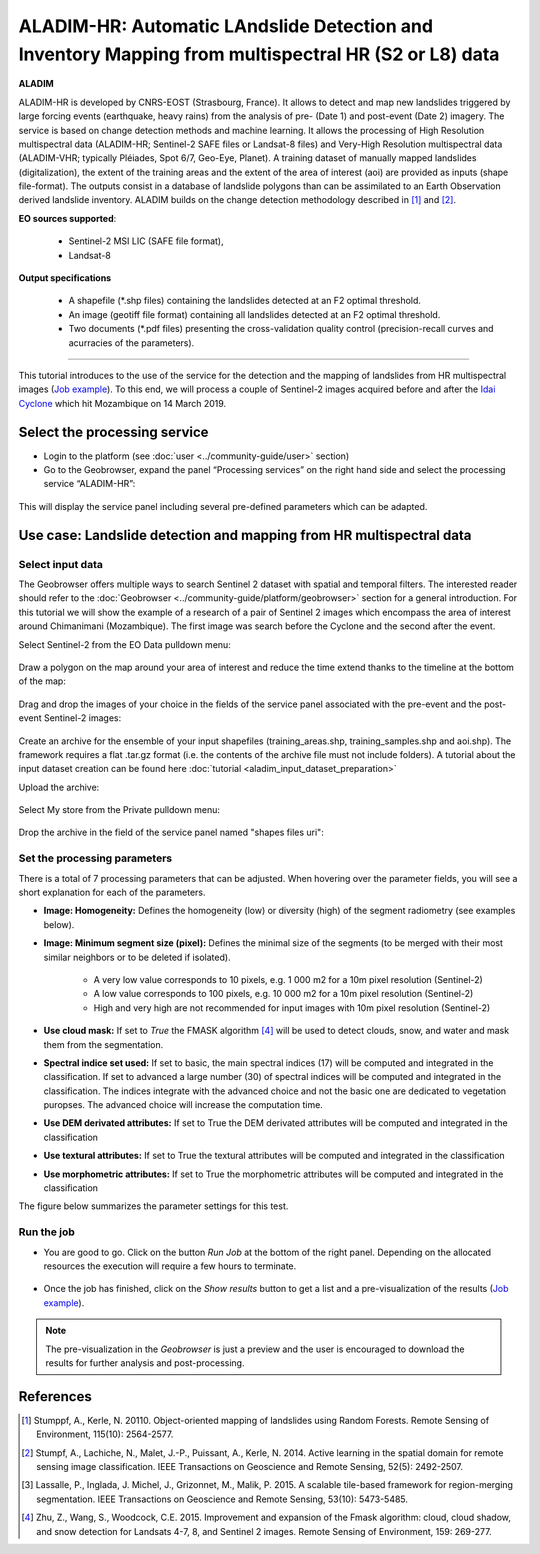 ALADIM-HR: Automatic LAndslide Detection and Inventory Mapping from multispectral HR (S2 or L8) data
~~~~~~~~~~~~~~~~~~~~~~~~~~~~~~~~~~~~~~~~~~~~~~~~~~~~~~~~~~~~~~~~~~~~~~~~~~~~~~~~~~~~~~~~~~~~~~~~~~~~

.. image:: assets/tuto_aladim_icon.png 


**ALADIM**

ALADIM-HR is developed by CNRS-EOST (Strasbourg, France). It allows to detect and map new landslides triggered by large forcing events (earthquake, heavy rains) from the analysis of pre- (Date 1) and post-event (Date 2) imagery. The service is based on change detection methods and machine learning. It allows the processing of High Resolution multispectral data (ALADIM-HR; Sentinel-2 SAFE files or Landsat-8 files) and Very-High Resolution multispectral data (ALADIM-VHR; typically Pléiades, Spot 6/7, Geo-Eye, Planet). A training dataset of manually mapped landslides (digitalization), the extent of the training areas and the extent of the area of interest (aoi) are provided as inputs (shape file-format). The outputs consist in a database of landslide polygons than can be assimilated to an Earth Observation derived landslide inventory. ALADIM builds on the change detection methodology described in [1]_ and [2]_.

**EO sources supported**:

    - Sentinel-2 MSI LIC (SAFE file format),
    - Landsat-8
    
**Output specifications**

    - A shapefile (*.shp files) containing the landslides detected at an F2 optimal threshold.
    - An image (geotiff file format) containing all landslides detected at an F2 optimal threshold.
    - Two documents (*.pdf files) presenting the cross-validation quality control (precision-recall curves and acurracies of the parameters).

-----

This tutorial introduces to the use of the service for the detection and the mapping of landslides from HR multispectral images (`Job example`_). To this end, we will process a couple of Sentinel-2 images acquired before and after the `Idai Cyclone`_ which hit Mozambique on 14 March 2019.

.. _`Idai Cyclone`: https://en.wikipedia.org/wiki/Cyclone_Idai

Select the processing service
=============================

* Login to the platform (see :doc:`user <../community-guide/user>` section)

* Go to the Geobrowser, expand the panel “Processing services” on the right hand side and select the processing service “ALADIM-HR”:

.. figure:: assets/aladimHR_tuto_img1.png
	:figclass: align-center
        :width: 750px
        :align: center

This will display the service panel including several pre-defined parameters which can be adapted.

.. figure:: assets/aladimHR_tuto_img2.png
	:figclass: align-center
        :width: 750px
        :align: center

Use case: Landslide detection and mapping from HR multispectral data
====================================================================

Select input data
-----------------

The Geobrowser offers multiple ways to search Sentinel 2 dataset with spatial and temporal filters. The interested reader should refer to the :doc:`Geobrowser <../community-guide/platform/geobrowser>` section for a general introduction. 
For this tutorial we will show the example of a research of a pair of Sentinel 2 images which encompass the area of interest around Chimanimani (Mozambique). The first image was search before the Cyclone and the second after the event.   

Select Sentinel-2 from the EO Data pulldown menu:

.. figure:: assets/aladimHR_tuto_img3.png
	:figclass: align-center
        :width: 750px
        :align: center

Draw a polygon on the map around your area of interest and reduce the time extend thanks to the timeline at the bottom of the map:

.. figure:: assets/aladimHR_tuto_img4.png
	:figclass: align-center
        :width: 750px
        :align: center

Drag and drop the images of your choice in the fields of the service panel associated with the pre-event and the post-event Sentinel-2 images:

.. figure:: assets/aladimHR_tuto_img5.png
	:figclass: align-center
        :width: 750px
        :align: center

.. figure:: assets/aladimHR_tuto_img6.png
	:figclass: align-center
        :width: 750px
        :align: center        

Create an archive for the ensemble of your input shapefiles (training_areas.shp, training_samples.shp and aoi.shp). The framework requires a flat .tar.gz format (i.e. the contents of the archive file must not include folders). 
A tutorial about the input dataset creation can be found here :doc:`tutorial <aladim_input_dataset_preparation>`

Upload the archive:

.. figure:: assets/aladimHR_tuto_img7.png
	:figclass: align-center
        :width: 750px
        :align: center

.. figure:: assets/aladimHR_tuto_img8.png
	:figclass: align-center
        :width: 750px
        :align: center

.. figure:: assets/aladimHR_tuto_img9.png
	:figclass: align-center
        :width: 750px
        :align: center
	
Select My store from the Private pulldown menu:

.. figure:: assets/aladimHR_tuto_img10.png
	:figclass: align-center
        :width: 750px
        :align: center
	

Drop the archive in the field of the service panel named "shapes files uri":

.. figure:: assets/aladimHR_tuto_img11.png
	:figclass: align-center
        :width: 750px
        :align: center

Set the processing parameters 
-----------------------------

There is a total of 7 processing parameters that can be adjusted. When hovering over the parameter fields, you will see a short explanation for each of the parameters.

* **Image: Homogeneity:** Defines the homogeneity (low) or diversity (high) of the segment radiometry (see examples below).
* **Image: Minimum segment size (pixel):** Defines the minimal size of the segments (to be merged with their most similar neighbors or to be deleted if isolated).

    - A very low value corresponds to 10 pixels, e.g. 1 000 m2 for a 10m pixel resolution (Sentinel-2)
    - A low value corresponds to 100 pixels, e.g. 10 000 m2 for a 10m pixel resolution (Sentinel-2)
    - High and very high are not recommended for input images with 10m pixel resolution (Sentinel-2)

* **Use cloud mask:** If set to *True* the FMASK algorithm [4]_ will be used to detect clouds, snow, and water and mask them from the segmentation.
* **Spectral indice set used:** If set to basic, the main spectral indices (17) will be computed and integrated in the classification. If set to advanced a large number (30) of spectral indices will be computed and integrated in the classification. The indices integrate with the advanced choice and not the basic one are dedicated to vegetation puropses. The advanced choice will increase the computation time.
* **Use DEM derivated attributes:** If set to True the DEM derivated attributes will be computed and integrated in the classification
* **Use textural attributes:** If set to True the textural attributes will be computed and integrated in the classification
* **Use morphometric attributes:** If set to True the morphometric attributes will be computed and integrated in the classification


The figure below summarizes the parameter settings for this test.

.. figure:: assets/aladimHR_tuto_img12.png
	:figclass: align-center
        :width: 750px
        :align: center


Run the job
-----------

* You are good to go. Click on the button *Run Job* at the bottom of the right panel. Depending on the allocated resources the execution will require a few hours to terminate.

.. figure:: assets/aladimHR_tuto_img13.png
	:figclass: align-center
        :width: 750px
        :align: center


.. figure:: assets/aladimHR_tuto_img14.png
	:figclass: align-center
        :width: 750px
        :align: center
	
* Once the job has finished, click on the *Show results* button to get a list and a pre-visualization of the results (`Job example`_).

.. note:: The pre-visualization in the *Geobrowser* is just a preview and the user is encouraged to download the results for further analysis and post-processing.

.. figure:: assets/aladimHR_tuto_img15.png
	:figclass: align-center
        :width: 750px
        :align: center
	
	
.. figure:: assets/aladimHR_tuto_img16.png
	:figclass: align-center
        :width: 750px
        :align: center

.. _`Job example`: https://geohazards-tep.eu/t2api/share?url=https%3A%2F%2Fgeohazards-tep.eu%2Ft2api%2Fjob%2Fwps%2Fsearch%3Fid%3D6cae5280-99a9-4ab9-bd84-433682e31951%26key%3D7bc499ce-f65f-4ee0-b682-a022511674c3
References
==========

.. [1] Stumppf, A., Kerle, N. 20110. Object-oriented mapping of landslides using Random Forests. Remote Sensing of Environment, 115(10): 2564-2577.
.. [2] Stumpf, A., Lachiche, N., Malet, J.-P., Puissant, A., Kerle, N. 2014. Active learning in the spatial domain for remote sensing image classification. IEEE Transactions on Geoscience and Remote Sensing, 52(5): 2492-2507.
.. [3] Lassalle, P., Inglada, J. Michel, J., Grizonnet, M., Malik, P. 2015. A scalable tile-based framework for region-merging segmentation. IEEE Transactions on Geoscience and Remote Sensing, 53(10): 5473-5485.
.. [4] Zhu, Z., Wang, S., Woodcock, C.E. 2015. Improvement and expansion of the Fmask algorithm: cloud, cloud shadow, and snow detection for Landsats 4-7, 8, and Sentinel 2 images. Remote Sensing of Environment, 159: 269-277.
